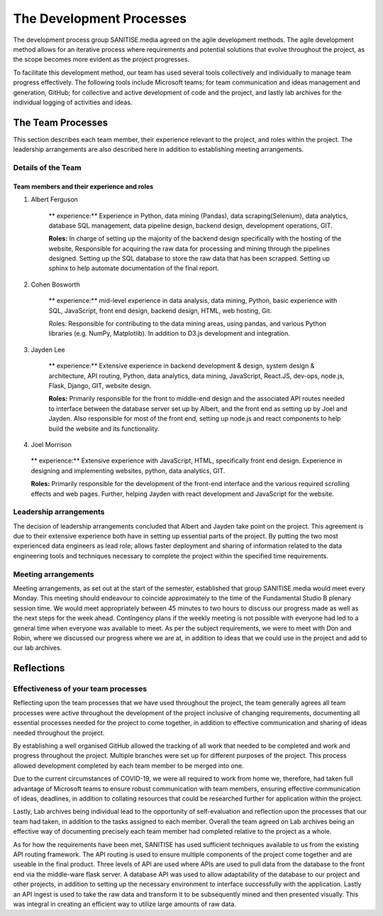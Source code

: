 The Development Processes
*************************

The development process group SANITISE.media agreed on the agile development methods. The agile development method allows for an iterative process where requirements and potential solutions that evolve throughout the project, as the scope becomes more evident as the project progresses. 

To facilitate this development method, our team has used several tools collectively and individually to manage team progress effectively. The following tools include Microsoft teams; for team communication and ideas management and generation, GitHub; for collective and active development of code and the project, and lastly lab archives for the individual logging of activities and ideas. 

The Team Processes
==================

This section describes each team member, their experience relevant to the project, and roles within the project. The leadership arrangements are also described here in addition to establishing meeting arrangements. 

Details of the Team
-------------------

Team members and their experience and roles
^^^^^^^^^^^^^^^^^^^^^^^^^^^^^^^^^^^^^^^^^^^

1. Albert Ferguson

    ** experience:**
    Experience in Python, data mining (Pandas), data scraping(Selenium), data analytics, database SQL management, data pipeline design, backend design, development operations, GIT.

    **Roles:**
    In charge of setting up the majority of the backend design specifically with the hosting of the website, Responsible for acquiring the raw data for processing and mining through the pipelines designed. Setting up the SQL database to store the raw data that has been scrapped. Setting up sphinx to help automate documentation of the final report. 

2. Cohen Bosworth

    ** experience:**
    mid-level experience in data analysis, data mining, Python, basic experience with SQL, JavaScript, front end design, backend design, HTML, web hosting, Git.

    Roles:
    Responsible for contributing to the data mining areas, using pandas, and various Python libraries (e.g. NumPy, Matplotlib). In addition to D3.js development and integration. 

3. Jayden Lee

    ** experience:**
    Extensive experience in backend development & design, system design & architecture, API routing, Python, data analytics, data mining, JavaScript, React.JS, dev-ops, node.js, Flask, Django, GIT, website design.

    **Roles:**
    Primarily responsible for the front to middle-end design and the associated API routes needed to interface between the database server set up by Albert, and the front end as setting up by Joel and Jayden. Also responsible for most of the front end, setting up node.js and react components to help build the website and its functionality. 

4.    Joel Morrison

    ** experience:**
    Extensive experience with JavaScript, HTML, specifically front end design. Experience in designing and implementing websites, python, data analytics, GIT.

    **Roles:**
    Primarily responsible for the development of the front-end interface and the various required scrolling effects and web pages. Further, helping Jayden with react development and JavaScript for the website.

Leadership arrangements
-----------------------

The decision of leadership arrangements concluded that Albert and Jayden take point on the project. This agreement is due to their extensive experience both have in setting up essential parts of the project. By putting the two most experienced data engineers as lead role; allows faster deployment and sharing of information related to the data engineering tools and techniques necessary to complete the project within the specified time requirements. 

Meeting arrangements
--------------------

Meeting arrangements, as set out at the start of the semester, established that group SANITISE.media would meet every Monday. This meeting should endeavour to coincide approximately to the time of the Fundamental Studio B plenary session time. We would meet appropriately between 45 minutes to two hours to discuss our progress made as well as the next steps for the week ahead. Contingency plans if the weekly meeting is not possible with everyone had led to a general time when everyone was available to meet. As per the subject requirements, we were to meet with Don and Robin, where we discussed our progress where we are at, in addition to ideas that we could use in the project and add to our lab archives. 


Reflections
===========

Effectiveness of your team processes
------------------------------------

Reflecting upon the team processes that we have used throughout the project, the team generally agrees all team processes were active throughout the development of the project inclusive of changing requirements, documenting all essential processes needed for the project to come together, in addition to effective communication and sharing of ideas needed throughout the project. 

By establishing a well organised GitHub allowed the tracking of all work that needed to be completed and work and progress throughout the project. Multiple branches were set up for different purposes of the project. This process allowed development completed by each team member to be merged into one. 

Due to the current circumstances of COVID-19, we were all required to work from home we, therefore, had taken full advantage of Microsoft teams to ensure robust communication with team members, ensuring effective communication of ideas, deadlines, in addition to collating resources that could be researched further for application within the project. 

Lastly, Lab archives being individual lead to the opportunity of self-evaluation and reflection upon the processes that our team had taken, in addition to the tasks assigned to each member. Overall the team agreed on Lab archives being an effective way of documenting precisely each team member had completed relative to the project as a whole.


As for how the requirements have been met, SANITISE has used sufficient techniques available to us from the existing API routing framework. The API routing is used to ensure multiple components of the project come together and are useable in the final product. Three levels of API are used where APIs are used to pull data from the database to the front end via the middle-ware flask server. A database API was used to allow adaptability of the database to our project and other projects, in addition to setting up the necessary environment to interface successfully with the application. Lastly an API ingest is used to take the raw data and transform it to be subsequently mined and then presented visually. This was integral in creating an efficient way to utilize large amounts of raw data. 